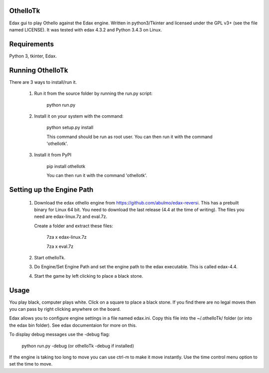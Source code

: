 OthelloTk
---------

Edax gui to play Othello against the Edax engine.
Written in python3/Tkinter and licensed under the GPL v3+
(see the file named LICENSE).
It was tested with edax 4.3.2 and Python 3.4.3 on Linux.

Requirements
------------
Python 3, tkinter, Edax.

Running OthelloTk
-----------------
There are 3 ways to install/run it.

 1. Run it from the source folder by running the run.py script:

        python run.py

 2. Install it on your system with the command:

        python setup.py install

        This command should be run as root user.
        You can then run it with the command 'othellotk'.

 3. Install it from PyPI

        pip install othellotk

        You can then run it with the command 'othellotk'.

Setting up the Engine Path
--------------------------
 1. Download the edax othello engine from https://github.com/abulmo/edax-reversi.
    This has a prebuilt binary for Linux 64 bit.
    You need to download the last release (4.4 at the time of writing).
    The files you need are edax-linux.7z and eval.7z.

    Create a folder and extract these files:

      7za x edax-linux.7z
      
      7za x eval.7z

 2. Start othelloTk.

 3. Do Engine/Set Engine Path and set the engine path to the edax
    executable. This is called edax-4.4.

 4. Start the game by left clicking to place a black stone.

Usage
-----
You play black, computer plays white.
Click on a square to place a black stone.
If you find there are no legal moves then you can pass by right
clicking anywhere on the board.

Edax allows you to configure engine settings in a file named
edax.ini. Copy this file into the ~/.othelloTk/ folder
(or into the edax bin folder). See edax documentaion for more on this.

To display debug messages use the -debug flag:

    python run.py -debug
    (or othelloTk -debug if installed)

If the engine is taking too long to move you can use ctrl-m to make it
move instantly. Use the time control menu option to set the time to
move.
